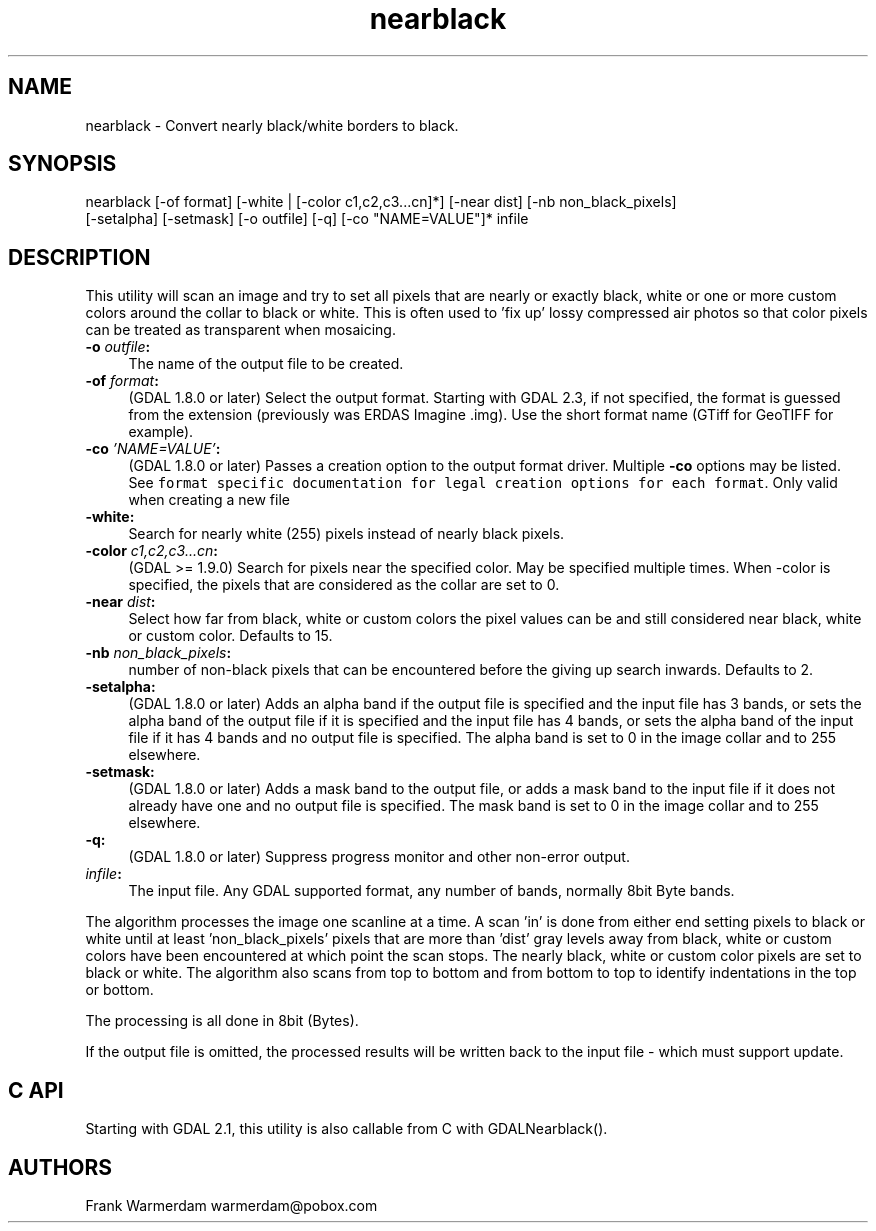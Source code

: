 .TH "nearblack" 1 "Tue Jan 28 2020" "GDAL" \" -*- nroff -*-
.ad l
.nh
.SH NAME
nearblack \- Convert nearly black/white borders to black\&.
.SH "SYNOPSIS"
.PP
.PP
.nf
nearblack [-of format] [-white | [-color c1,c2,c3...cn]*] [-near dist] [-nb non_black_pixels]
          [-setalpha] [-setmask] [-o outfile] [-q]  [-co "NAME=VALUE"]* infile
.fi
.PP
.SH "DESCRIPTION"
.PP
This utility will scan an image and try to set all pixels that are nearly or exactly black, white or one or more custom colors around the collar to black or white\&. This is often used to 'fix up' lossy compressed air photos so that color pixels can be treated as transparent when mosaicing\&.
.PP
.IP "\fB\fB-o\fP \fIoutfile\fP:\fP" 1c
The name of the output file to be created\&. 
.IP "\fB\fB-of\fP \fIformat\fP:\fP" 1c
(GDAL 1\&.8\&.0 or later) Select the output format\&. Starting with GDAL 2\&.3, if not specified, the format is guessed from the extension (previously was ERDAS Imagine \&.img)\&. Use the short format name (GTiff for GeoTIFF for example)\&. 
.IP "\fB\fB-co\fP \fI'NAME=VALUE'\fP:\fP" 1c
(GDAL 1\&.8\&.0 or later) Passes a creation option to the output format driver\&. Multiple \fB-co\fP options may be listed\&. See \fCformat specific documentation for legal creation options for each format\fP\&. Only valid when creating a new file 
.IP "\fB\fB-white\fP:\fP" 1c
Search for nearly white (255) pixels instead of nearly black pixels\&.  
.IP "\fB\fB-color\fP \fIc1,c2,c3\&.\&.\&.cn\fP:\fP" 1c
(GDAL >= 1\&.9\&.0) Search for pixels near the specified color\&. May be specified multiple times\&. When -color is specified, the pixels that are considered as the collar are set to 0\&.  
.IP "\fB\fB-near\fP \fIdist\fP:\fP" 1c
Select how far from black, white or custom colors the pixel values can be and still considered near black, white or custom color\&. Defaults to 15\&.  
.IP "\fB\fB-nb\fP \fInon_black_pixels\fP:\fP" 1c
number of non-black pixels that can be encountered before the giving up search inwards\&. Defaults to 2\&.  
.IP "\fB\fB-setalpha\fP:\fP" 1c
(GDAL 1\&.8\&.0 or later) Adds an alpha band if the output file is specified and the input file has 3 bands, or sets the alpha band of the output file if it is specified and the input file has 4 bands, or sets the alpha band of the input file if it has 4 bands and no output file is specified\&. The alpha band is set to 0 in the image collar and to 255 elsewhere\&.  
.IP "\fB\fB-setmask\fP:\fP" 1c
(GDAL 1\&.8\&.0 or later) Adds a mask band to the output file, or adds a mask band to the input file if it does not already have one and no output file is specified\&. The mask band is set to 0 in the image collar and to 255 elsewhere\&.  
.IP "\fB\fB-q\fP:\fP" 1c
(GDAL 1\&.8\&.0 or later) Suppress progress monitor and other non-error output\&. 
.IP "\fB\fIinfile\fP:\fP" 1c
The input file\&. Any GDAL supported format, any number of bands, normally 8bit Byte bands\&.  
.PP
.PP
The algorithm processes the image one scanline at a time\&. A scan 'in' is done from either end setting pixels to black or white until at least 'non_black_pixels' pixels that are more than 'dist' gray levels away from black, white or custom colors have been encountered at which point the scan stops\&. The nearly black, white or custom color pixels are set to black or white\&. The algorithm also scans from top to bottom and from bottom to top to identify indentations in the top or bottom\&.
.PP
The processing is all done in 8bit (Bytes)\&.
.PP
If the output file is omitted, the processed results will be written back to the input file - which must support update\&.
.SH "C API"
.PP
Starting with GDAL 2\&.1, this utility is also callable from C with GDALNearblack()\&.
.SH "AUTHORS"
.PP
Frank Warmerdam warmerdam@pobox.com 
